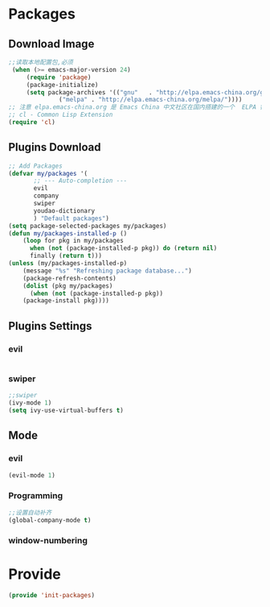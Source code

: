 * Packages
** Download Image
#+BEGIN_SRC emacs-lisp
;;读取本地配置包,必须
 (when (>= emacs-major-version 24)
     (require 'package)
     (package-initialize)
     (setq package-archives '(("gnu"   . "http://elpa.emacs-china.org/gnu/")
		      ("melpa" . "http://elpa.emacs-china.org/melpa/"))))
;; 注意 elpa.emacs-china.org 是 Emacs China 中文社区在国内搭建的一个  ELPA 镜像
;; cl - Common Lisp Extension
(require 'cl)
#+END_SRC

** Plugins Download
#+BEGIN_SRC emacs-lisp
 ;; Add Packages
 (defvar my/packages '(
		;; --- Auto-completion ---
		evil
		company
		swiper
		youdao-dictionary
		) "Default packages")
 (setq package-selected-packages my/packages)
 (defun my/packages-installed-p () 
     (loop for pkg in my/packages
	   when (not (package-installed-p pkg)) do (return nil)
	   finally (return t)))
 (unless (my/packages-installed-p)
     (message "%s" "Refreshing package database...")
     (package-refresh-contents)
     (dolist (pkg my/packages)
       (when (not (package-installed-p pkg))
	 (package-install pkg))))

#+END_SRC

** Plugins Settings
*** evil
#+BEGIN_SRC emacs-lisp

#+END_SRC
*** swiper
#+BEGIN_SRC emacs-lisp
;;swiper
(ivy-mode 1)
(setq ivy-use-virtual-buffers t)
#+END_SRC
** Mode
*** evil
#+BEGIN_SRC emacs-lisp
(evil-mode 1)
#+END_SRC
*** Programming
#+BEGIN_SRC emacs-lisp
;;设置自动补齐
(global-company-mode t)
#+END_SRC
*** window-numbering
* Provide
#+BEGIN_SRC emacs-lisp
(provide 'init-packages)
#+END_SRC
